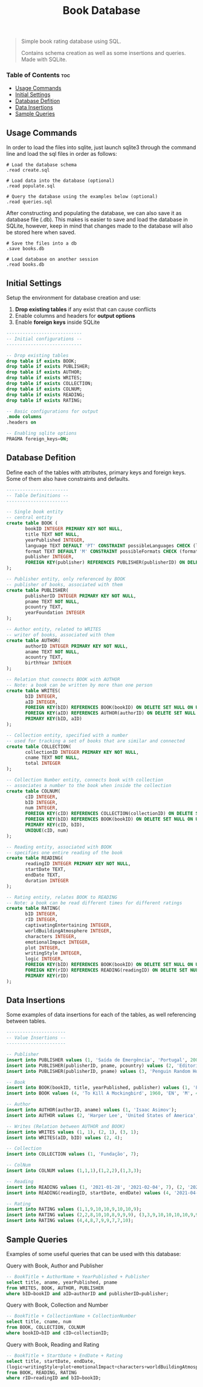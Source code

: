 #+title: Book Database
#+description: Simple book rating database using SQL
#+startup: showeverything

#+BEGIN_QUOTE
Simple book rating database using SQL.

Contains schema creation as well as some insertions and queries. Made with SQLite.
#+END_QUOTE


*** Table of Contents :toc:
  - [[#usage-commands][Usage Commands]]
  - [[#initial-settings][Initial Settings]]
  - [[#database-defition][Database Defition]]
  - [[#data-insertions][Data Insertions]]
  - [[#sample-queries][Sample Queries]]

** Usage Commands

In order to load the files into sqlite, just launch sqlite3 through the command line and load the sql files in order as follows:

#+BEGIN_SRC
# Load the database schema
.read create.sql

# Load data into the database (optional)
.read populate.sql

# Query the database using the examples below (optional)
.read queries.sql
#+END_SRC

After constructing and populating the database, we can also save it as database file (.db). This makes is easier to save and load the database in SQLite, however, keep in mind that changes made to the database will also be stored here when saved.

#+BEGIN_SRC
# Save the files into a db
.save books.db

# Load database on another session
.read books.db
#+END_SRC

** Initial Settings

Setup the environment for database creation and use:

1) *Drop existing tables* if any exist that can cause conflicts
2) Enable columns and headers for *output options*
3) Enable *foreign keys* inside SQLite

#+BEGIN_SRC sql :tangle create.sql
----------------------------
-- Initial configurations --
----------------------------

-- Drop existing tables
drop table if exists BOOK;
drop table if exists PUBLISHER;
drop table if exists AUTHOR;
drop table if exists WRITES;
drop table if exists COLLECTION;
drop table if exists COLNUM;
drop table if exists READING;
drop table if exists RATING;

-- Basic configurations for output
.mode columns
.headers on

-- Enabling sqlite options
PRAGMA foreign_keys=ON;
#+END_SRC

** Database Defition

Define each of the tables with attributes, primary keys and foreign keys. Some of them also have constraints and defaults.

#+BEGIN_SRC sql :tangle create.sql
-----------------------
-- Table Definitions --
-----------------------

-- Single book entity
-- central entity
create table BOOK (
       bookID INTEGER PRIMARY KEY NOT NULL,
       title TEXT NOT NULL,
       yearPublished INTEGER,
       language TEXT DEFAULT 'PT' CONSTRAINT possibleLanguages CHECK (language in ('PT', 'EN')),
       format TEXT DEFAULT 'M' CONSTRAINT possibleFormats CHECK (format in ('P', 'D', 'M')),
       publisher INTEGER,
       FOREIGN KEY(publisher) REFERENCES PUBLISHER(publisherID) ON DELETE SET NULL ON UPDATE CASCADE
);

-- Publisher entity, only referenced by BOOK
-- publisher of books, associated with them
create table PUBLISHER(
       publisherID INTEGER PRIMARY KEY NOT NULL,
       pname TEXT NOT NULL,
       pcountry TEXT,
       yearFoundation INTEGER
);

-- Author entity, related to WRITES
-- writer of books, associated with them
create table AUTHOR(
       authorID INTEGER PRIMARY KEY NOT NULL,
       aname TEXT NOT NULL,
       acountry TEXT,
       birthYear INTEGER
);

-- Relation that connects BOOK with AUTHOR
-- Note: a book can be written by more than one person
create table WRITES(
       bID INTEGER,
       aID INTEGER,
       FOREIGN KEY(bID) REFERENCES BOOK(bookID) ON DELETE SET NULL ON UPDATE CASCADE,
       FOREIGN KEY(aID) REFERENCES AUTHOR(authorID) ON DELETE SET NULL ON UPDATE CASCADE,
       PRIMARY KEY(bID, aID)
);

-- Collection entity, specified with a number
-- used for tracking a set of books that are similar and connected
create table COLLECTION(
       collectionID INTEGER PRIMARY KEY NOT NULL,
       cname TEXT NOT NULL,
       total INTEGER
);

-- Collection Number entity, connects book with collection
-- associates a number to the book when inside the collection
create table COLNUM(
       cID INTEGER,
       bID INTEGER,
       num INTEGER,
       FOREIGN KEY(cID) REFERENCES COLLECTION(collectionID) ON DELETE SET NULL ON UPDATE CASCADE,
       FOREIGN KEY(bID) REFERENCES BOOK(bookID) ON DELETE SET NULL ON UPDATE CASCADE,
       PRIMARY KEY(cID, bID),
       UNIQUE(cID, num)
);

-- Reading entity, associated with BOOK
-- specifies one entire reading of the book
create table READING(
       readingID INTEGER PRIMARY KEY NOT NULL,
       startDate TEXT,
       endDate TEXT,
       duration INTEGER
);

-- Rating entity, relates BOOK to READING
-- Note: a book can be read different times for different ratings
create table RATING(
       bID INTEGER,
       rID INTEGER,
       captivatingEntertaining INTEGER,
       worldBuildingAtmosphere INTEGER,
       characters INTEGER,
       emotionalImpact INTEGER,
       plot INTEGER,
       writingStyle INTEGER,
       logic INTEGER,
       FOREIGN KEY(bID) REFERENCES BOOK(bookID) ON DELETE SET NULL ON UPDATE CASCADE,
       FOREIGN KEY(rID) REFERENCES READING(readingID) ON DELETE SET NULL ON UPDATE CASCADE,
       PRIMARY KEY(rID)
);
#+END_SRC

** Data Insertions

Some examples of data insertions for each of the tables, as well referencing between tables.

#+BEGIN_SRC sql :tangle populate.sql
----------------------
-- Value Insertions --
----------------------

-- Publisher
insert into PUBLISHER values (1, 'Saída de Emergência', 'Portugal', 2003);
insert into PUBLISHER(publisherID, pname, pcountry) values (2, 'Editorial Presença', 'Portugal');
insert into PUBLISHER(publisherID, pname) values (3, 'Penguin Random House'), (4, 'HarperCollins');

-- Book
insert into BOOK(bookID, title, yearPublished, publisher) values (1, 'Fundação', 1951, 1), (2, 'Fundação e Império', 1952, 1),(3, 'Segunda Fundação', 1953, 1);
insert into BOOK values (4, 'To Kill A Mockingbird', 1960, 'EN', 'M', 4);

-- Author
insert into AUTHOR(authorID, aname) values (1, 'Isaac Asimov');
insert into AUTHOR values (2, 'Harper Lee', 'United States of America', 1926);

-- Writes (Relation between AUTHOR and BOOK)
insert into WRITES values (1, 1), (2, 1), (3, 1);
insert into WRITES(aID, bID) values (2, 4);

-- Collection
insert into COLLECTION values (1, 'Fundação', 7);

-- ColNum
insert into COLNUM values (1,1,1),(1,2,2),(1,3,3);

-- Reading
insert into READING values (1, '2021-01-28', '2021-02-04', 7), (2, '2021-02-04', '2021-02-07', 3), (3, '2021-02-08', '2021-02-20', 12);
insert into READING(readingID, startDate, endDate) values (4, '2021-04-16', '2021-05-29');

-- Rating
insert into RATING values (1,1,9,10,10,9,10,10,9);
insert into RATING values (2,2,8,10,10,8,9,9,9), (3,3,9,10,10,10,10,9,9);
insert into RATING values (4,4,8,7,9,9,7,7,10);
#+END_SRC

** Sample Queries

Examples of some useful queries that can be used with this database:

***** Query with Book, Author and Publisher

#+BEGIN_SRC sql :tangle queries.sql
-- BookTitle + AuthorName + YearPublished + Publisher
select title, aname, yearPublished, pname
from WRITES, BOOK, AUTHOR, PUBLISHER
where bID=bookID and aID=authorID and publisherID=publisher;
#+END_SRC

***** Query with Book, Collection and Number

#+BEGIN_SRC sql :tangle queries.sql
-- BookTitle + CollectionName + CollectionNumber
select title, cname, num
from BOOK, COLLECTION, COLNUM
where bookID=bID and cID=collectionID;
#+END_SRC

***** Query with Book, Reading and Rating

#+BEGIN_SRC sql :tangle queries.sql
-- BookTitle + StartDate + EndDate + Rating
select title, startDate, endDate,
(logic+writingStyle+plot+emotionalImpact+characters+worldBuildingAtmosphere+captivatingEntertaining)/7.0 as rating
from BOOK, READING, RATING
where rID=readingID and bID=bookID;
#+END_SRC
